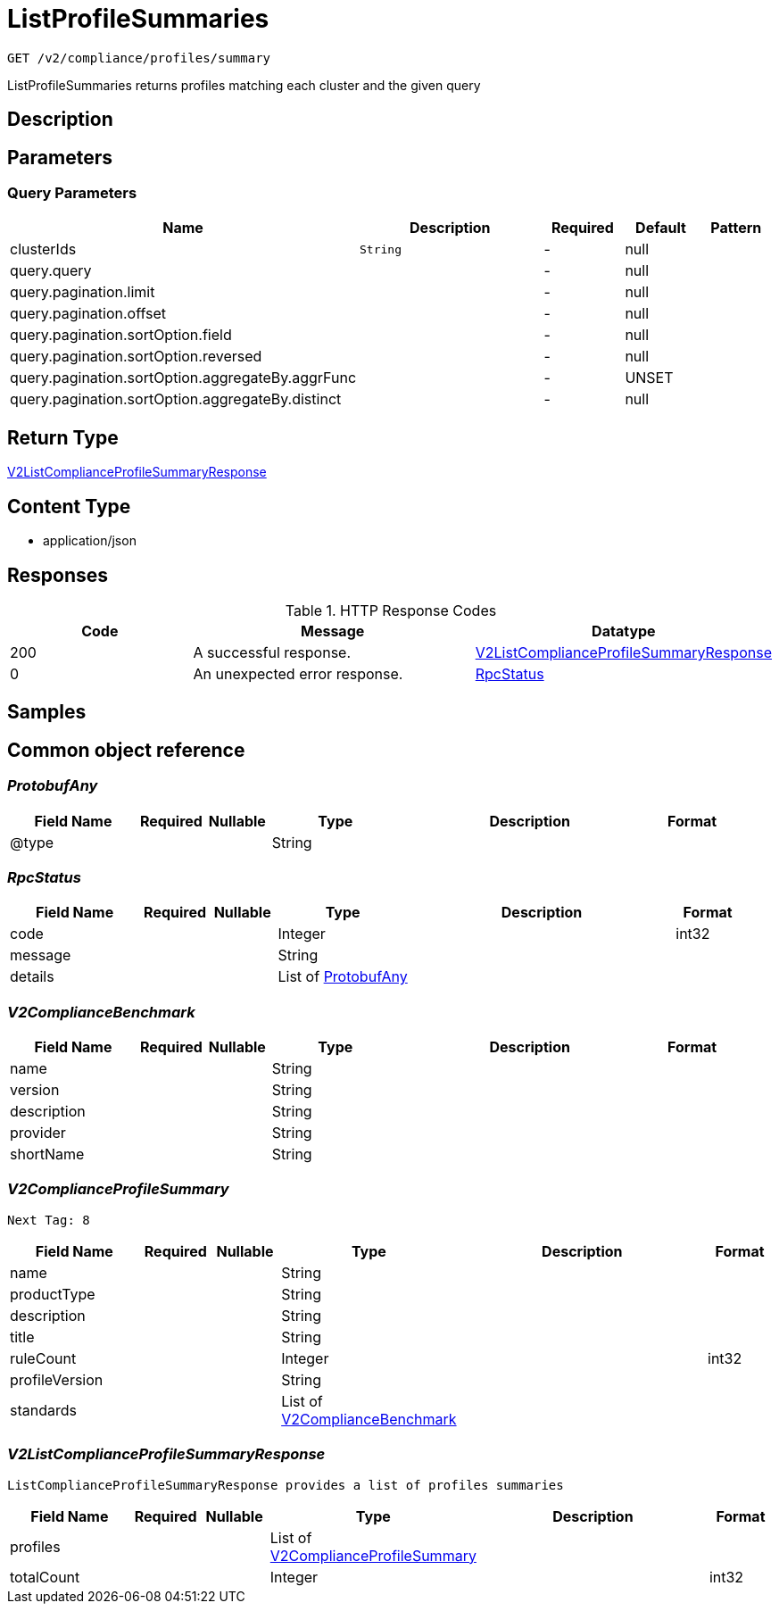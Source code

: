 // Auto-generated by scripts. Do not edit.
:_mod-docs-content-type: ASSEMBLY
:context: _v2_compliance_profiles_summary_get





[id="ListProfileSummaries_{context}"]
= ListProfileSummaries

:toc: macro
:toc-title:

toc::[]


`GET /v2/compliance/profiles/summary`

ListProfileSummaries returns profiles matching each cluster and the given query

== Description







== Parameters





=== Query Parameters

[cols="2,3,1,1,1"]
|===
|Name| Description| Required| Default| Pattern

| clusterIds
|  `String`
| -
| null
|

| query.query
|
| -
| null
|

| query.pagination.limit
|
| -
| null
|

| query.pagination.offset
|
| -
| null
|

| query.pagination.sortOption.field
|
| -
| null
|

| query.pagination.sortOption.reversed
|
| -
| null
|

| query.pagination.sortOption.aggregateBy.aggrFunc
|
| -
| UNSET
|

| query.pagination.sortOption.aggregateBy.distinct
|
| -
| null
|

|===


== Return Type

<<V2ListComplianceProfileSummaryResponse_{context}, V2ListComplianceProfileSummaryResponse>>


== Content Type

* application/json

== Responses

.HTTP Response Codes
[cols="2,3,1"]
|===
| Code | Message | Datatype


| 200
| A successful response.
|  <<V2ListComplianceProfileSummaryResponse_{context}, V2ListComplianceProfileSummaryResponse>>


| 0
| An unexpected error response.
|  <<RpcStatus_{context}, RpcStatus>>

|===

== Samples









ifdef::internal-generation[]
== Implementation



endif::internal-generation[]


[id="common-object-reference_{context}"]
== Common object reference



[id="ProtobufAny_{context}"]
=== _ProtobufAny_
 




[.fields-ProtobufAny]
[cols="2,1,1,2,4,1"]
|===
| Field Name| Required| Nullable | Type| Description | Format

| @type
| 
| 
|   String  
| 
|     

|===



[id="RpcStatus_{context}"]
=== _RpcStatus_
 




[.fields-RpcStatus]
[cols="2,1,1,2,4,1"]
|===
| Field Name| Required| Nullable | Type| Description | Format

| code
| 
| 
|   Integer  
| 
| int32    

| message
| 
| 
|   String  
| 
|     

| details
| 
| 
|   List   of <<ProtobufAny_{context}, ProtobufAny>>
| 
|     

|===



[id="V2ComplianceBenchmark_{context}"]
=== _V2ComplianceBenchmark_
 




[.fields-V2ComplianceBenchmark]
[cols="2,1,1,2,4,1"]
|===
| Field Name| Required| Nullable | Type| Description | Format

| name
| 
| 
|   String  
| 
|     

| version
| 
| 
|   String  
| 
|     

| description
| 
| 
|   String  
| 
|     

| provider
| 
| 
|   String  
| 
|     

| shortName
| 
| 
|   String  
| 
|     

|===



[id="V2ComplianceProfileSummary_{context}"]
=== _V2ComplianceProfileSummary_
 Next Tag: 8




[.fields-V2ComplianceProfileSummary]
[cols="2,1,1,2,4,1"]
|===
| Field Name| Required| Nullable | Type| Description | Format

| name
| 
| 
|   String  
| 
|     

| productType
| 
| 
|   String  
| 
|     

| description
| 
| 
|   String  
| 
|     

| title
| 
| 
|   String  
| 
|     

| ruleCount
| 
| 
|   Integer  
| 
| int32    

| profileVersion
| 
| 
|   String  
| 
|     

| standards
| 
| 
|   List   of <<V2ComplianceBenchmark_{context}, V2ComplianceBenchmark>>
| 
|     

|===



[id="V2ListComplianceProfileSummaryResponse_{context}"]
=== _V2ListComplianceProfileSummaryResponse_
 ListComplianceProfileSummaryResponse provides a list of profiles summaries




[.fields-V2ListComplianceProfileSummaryResponse]
[cols="2,1,1,2,4,1"]
|===
| Field Name| Required| Nullable | Type| Description | Format

| profiles
| 
| 
|   List   of <<V2ComplianceProfileSummary_{context}, V2ComplianceProfileSummary>>
| 
|     

| totalCount
| 
| 
|   Integer  
| 
| int32    

|===



